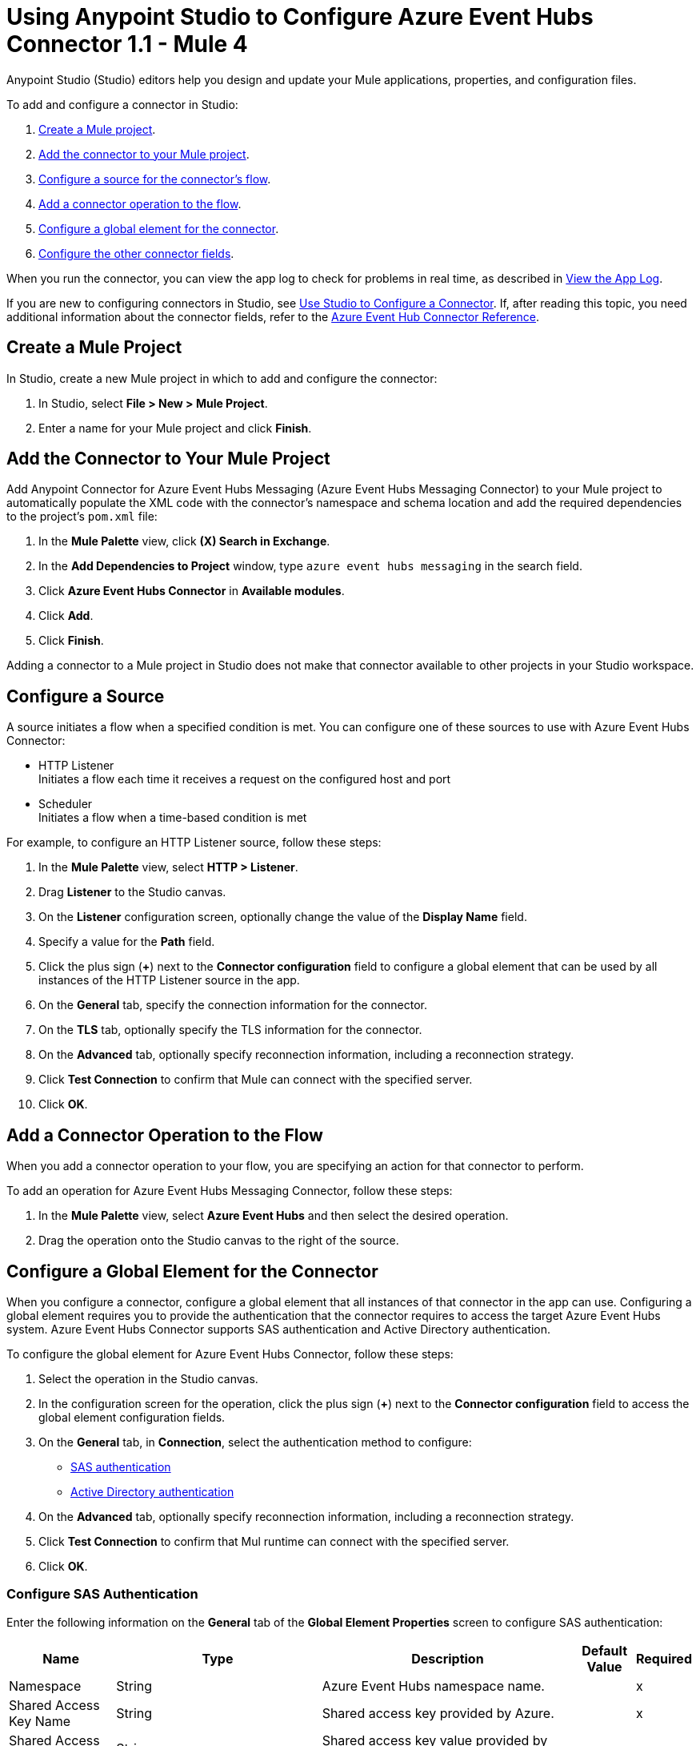 = Using Anypoint Studio to Configure Azure Event Hubs Connector 1.1 - Mule 4

Anypoint Studio (Studio) editors help you design and update your Mule applications, properties, and configuration files.

To add and configure a connector in Studio:

. <<create-mule-project,Create a Mule project>>.
. <<add-connector-to-project,Add the connector to your Mule project>>.
. <<configure-input-source,Configure a source for the connector's flow>>.
. <<add-connector-operation,Add a connector operation to the flow>>.
. <<configure-global-element,Configure a global element for the connector>>.
. <<configure-other-fields,Configure the other connector fields>>.

When you run the connector, you can view the app log to check for problems in real time, as described in <<view-app-log,View the App Log>>.

If you are new to configuring connectors in Studio, see xref:connectors::introduction/intro-config-use-studio.adoc[Use Studio to Configure a Connector]. If, after reading this topic, you need additional information about the connector fields, refer to the xref:azure-event-hubs-connector-reference.adoc[Azure Event Hub Connector Reference].

[[create-mule-project]]
== Create a Mule Project

In Studio, create a new Mule project in which to add and configure the connector:

. In Studio, select *File > New > Mule Project*.
. Enter a name for your Mule project and click *Finish*.

[[add-connector-to-project]]
== Add the Connector to Your Mule Project

Add Anypoint Connector for Azure Event Hubs Messaging (Azure Event Hubs Messaging Connector) to your Mule project to automatically populate the XML code with the connector's namespace and schema location and add the required dependencies to the project's `pom.xml` file:

. In the *Mule Palette* view, click *(X) Search in Exchange*.
. In the *Add Dependencies to Project* window, type `azure event hubs messaging` in the search field.
. Click *Azure Event Hubs Connector* in *Available modules*.
. Click *Add*.
. Click *Finish*.

Adding a connector to a Mule project in Studio does not make that connector available to other projects in your Studio workspace.

[[configure-input-source]]
== Configure a Source

A source initiates a flow when a specified condition is met.
You can configure one of these sources to use with Azure Event Hubs Connector:

* HTTP Listener +
Initiates a flow each time it receives a request on the configured host and port
* Scheduler +
Initiates a flow when a time-based condition is met

For example, to configure an HTTP Listener source, follow these steps:

. In the *Mule Palette* view, select *HTTP > Listener*.
. Drag *Listener* to the Studio canvas.
. On the *Listener* configuration screen, optionally change the value of the *Display Name* field.
. Specify a value for the *Path* field.
. Click the plus sign (*+*) next to the *Connector configuration* field to configure a global element that can be used by all instances of the HTTP Listener source in the app.
. On the *General* tab, specify the connection information for the connector.
. On the *TLS* tab, optionally specify the TLS information for the connector.
. On the *Advanced* tab, optionally specify reconnection information, including a reconnection strategy.
. Click *Test Connection* to confirm that Mule can connect with the specified server.
. Click *OK*.

[[add-connector-operation]]
== Add a Connector Operation to the Flow

When you add a connector operation to your flow, you are specifying an action for that connector to perform.

To add an operation for Azure Event Hubs Messaging Connector, follow these steps:

. In the *Mule Palette* view, select *Azure Event Hubs* and then select the desired operation.
. Drag the operation onto the Studio canvas to the right of the source.

[[configure-global-element]]
== Configure a Global Element for the Connector

When you configure a connector, configure a global element that all instances of that connector in the app can use. Configuring a global element requires you to provide the authentication that the connector requires to access the target Azure Event Hubs system.
Azure Event Hubs Connector supports SAS authentication and Active Directory authentication.

To configure the global element for Azure Event Hubs Connector, follow these steps:

. Select the operation in the Studio canvas.
. In the configuration screen for the operation, click the plus sign (*+*) next to the *Connector configuration* field to access the global element configuration fields.
. On the *General* tab, in *Connection*, select the authentication method to configure:

* <<config-sas, SAS authentication>>
* <<config-active, Active Directory authentication>>

[start=4]
. On the *Advanced* tab, optionally specify reconnection information, including a reconnection strategy.
. Click *Test Connection* to confirm that Mul runtime can connect with the specified server.
. Click *OK*.

[[config-sas]]
=== Configure SAS Authentication

Enter the following information on the *General* tab of the *Global Element Properties* screen to configure SAS authentication:

[%header%autowidth.spread]
|===
| Name | Type | Description | Default Value | Required
| Namespace a| String |  Azure Event Hubs namespace name. |  | x
| Shared Access Key Name a| String |  Shared access key provided by Azure. |  | x
| Shared Access Key a| String |  Shared access key value provided by Azure. |  | x
| Event Hub Name a| String |  Azure Event Hub name. |  | x
| Share Connection a| Boolean |  Toggles the builder to use the same connection for producers or consumers. |  false | 
| Checkpoint Store Type a| One of:

* <<AzureBlobStorageSasAuthentication>>
* <<AzureBlobStorageActiveDirectoryAuthentication>> | Selects the Azure Blob Storage connection. |  |
| Reconnection a| Reconnection |  Configures a reconnection strategy to use when the connector operation fails to connect to an external server. |  | 
|===

[[config-active]]
=== Configure Active Directory Authentication

Enter the following information on the *General* tab of the *Global Element Properties* screen to configure Active Directory authentication. 

Using this authentication type enables you to configure *Token Credential Properties* or *Use default credentials*.

[%header%autowidth.spread]
|===
| Name | Type | Description | Default Value | Required
| Token Credential Properties a| <<TokenCredentialProperties>> |  Acquires a token via service principal authentication. |  | 
| Use Azure Default Credential a| Boolean |  Use the DefaultAzureCredentials mechanism. |  false | 
| Namespace a| String |  Azure Event Hubs namespace name. |  | x
| Authority Host a| String |  Specifies the Azure Active Directory host. Defaults to https://login.microsoftonline.com/ |  | 
| Event Hub Name a| String |  Event Hub name. |  | x
| Share Connection a| Boolean | Toggles the builder to use the same connection for producers or consumers. |  false | 
| Checkpoint Store Type a| One of:

* <<AzureBlobStorageSasAuthentication>>
* <<AzureBlobStorageActiveDirectoryAuthentication>> |  Select the checkpointing connection provider. |  | 
| Reconnection a| Reconnection |  Configures a reconnection strategy to use when a connector operation fails to connect to an external server. |  | 
|===

[[AzureBlobStorageSasAuthentication]]
=== Configure Azure Blob Storage SAS Authentication

The following table shows the fields for configuring *Azure blob storage sas authentication*.

[%header,cols="20s,25a,30a,15a,10a"]
|===
| Field | Type | Description | Default Value | Required
| Container Name a| String | Container name. |  | x
| Account Name a| String | Account name of the Azure account. |  | x
| Account Key a| String | Account key of the Azure account. |  | x
|===

[[AzureBlobStorageActiveDirectoryAuthentication]]
=== Configure Azure Blob Storage Active Directory Authentication

The following table shows the fields to configure *Azure blob storage active directory authentication*.

[%header,cols="20s,25a,30a,15a,10a"]
|===
| Field | Type | Description | Default Value | Required
| Token Credential Properties a| <<TokenCredentialProperties>> | Acquires a token via service principal authentication. |  | 
| Use Azure Default Credential a| Boolean | If you set this flag to `true`, DefaultAzureCredential Class(Azure.Identity) is created to get a token to authenticate. | false | 
| Container Name a| String | Container name. |  | x
| Account Name a| String | Account name of the Azure account. |  | x
| Authority Host a| String |Specifies the Azure active directory host. Defaults to https://login.microsoftonline.com/ |  | 
|===

[[TokenCredentialProperties]]
=== Configure Token Credential Properties

The following table shows the fields for configuring *Token credentials properties*.

[%header,cols="20s,25a,30a,15a,10a"]
|===
| Field | Type | Description | Default Value | Required
| Tenant Id a| String | Tenant ID. |  | 
| Client Id a| String | Client ID. |  | 
| Client Secret a| String | Client secret. |  | 
|===

=== Configuration Examples

The following example shows the configuration for *Sas Authentication* with *Azure blob storage sas authentication* in Studio:

image::aeh-sas.png["Configuring azure blob storage SAS authentication"]

In the *Configuration XML* editor, the `azure-eventhubs:sas-authentication-connection` and `azure-eventhubs:azure-blob-storage-sas-authentication` configurations look like this:

[source,xml,linenums]
----
	<azure-eventhubs:azure-eventhubs-config name="sas" doc:name="Azure Event Hubs Connector Azure Event Hubs" >
		<azure-eventhubs:sas-authentication-connection namespace="${config.namespace}" sharedAccessKeyName="${sas-config.sharedAccessKeyName}" sharedAccessKey="${sas-config.sharedAccessKey}" eventHubName="${config.eventHuName}" >
			<azure-eventhubs:checkpoint-store-type >
				<azure-eventhubs:azure-blob-storage-sas-authentication containerName="${bs-config.containerName}" accountName="${bs-config.accountName}" accountKey="${bs-config.accountKey}" />
			</azure-eventhubs:checkpoint-store-type>
		</azure-eventhubs:sas-authentication-connection>
	</azure-eventhubs:azure-eventhubs-config>
----

The following example shows the configuration for *Active directory authentication* with *Azure blob storage sas authentication* and *Token credentials properties* in Studio:

image::aeh-active-directory-client.png["Configuring active directory authentication with client credentials"]

In the *Configuration XML* editor, the `azure-eventhubs:active-directory-authentication-connection`, `azure-eventhubs:azure-blob-storage-sas-authentication`, and `azure-eventhubs:token-credential-properties` configurations look like this:

[source,xml,linenums]
----
<azure-eventhubs:azure-eventhubs-config name="ActiveDirectory" doc:name="Azure Event Hubs Connector Azure Event Hubs" >
		<azure-eventhubs:active-directory-authentication-connection namespace="${config.namespace}" eventHubName="${config.eventHubName}" >
			<azure-eventhubs:token-credential-properties tenantId="${ad-config.tenantId}" clientId="${ad-config.clientId}" clientSecret="${ad-config.clientSecret}" />
			<azure-eventhubs:checkpoint-store-type >
				<azure-eventhubs:azure-blob-storage-sas-authentication containerName="${bs.config.containerName}" accountName="${bs.config.accountName}" accountKey="${bs.config.containerName}" />
			</azure-eventhubs:checkpoint-store-type>
		</azure-eventhubs:active-directory-authentication-connection>
	</azure-eventhubs:azure-eventhubs-config>
----

The following example shows the configuration for *Active directory authentication* with *Azure blob storage active directory authentication* and *Use azure default credentials* in Studio:

image::aeh-active-directory-default-client.png["Configuring active directory authentication with default client credentials"]

In the *Configuration XML* editor, the `azure-eventhubs:active-directory-authentication-connection`, `azure-eventhubs:azure-blob-storage-sas-authentication` , and `useAzureDefaultCredential` configurations look like this:

[source,xml,linenums]
----
<azure-eventhubs:azure-eventhubs-config name="ActiveDirectory" doc:name="Azure Event Hubs Connector Azure Event Hubs"  >
		<azure-eventhubs:active-directory-authentication-connection namespace="${config.namespace}" eventHubName="${config.eventHubName}" useAzureDefaultCredential="true">
			<azure-eventhubs:checkpoint-store-type >
				<azure-eventhubs:azure-blob-storage-active-directory-authentication containerName="${bs-config.containerName}" accountName="${bs-config.accountName}" >
					<azure-eventhubs:token-credential-properties tenantId="${ad-config.tenantId}" clientId="${ad-config.clientId}" clientSecret="${ad-config.clientSecret}" />
				</azure-eventhubs:azure-blob-storage-active-directory-authentication>
			</azure-eventhubs:checkpoint-store-type>
		</azure-eventhubs:active-directory-authentication-connection>
	</azure-eventhubs:azure-eventhubs-config>
----

[[configure-other-fields]]
== Configure Additional Connector Fields

After you configure a global element for Azure Event Hubs Connector, configure the other required fields for the connector. The required fields vary depending on which connector operation you use.

[[view-app-log]]
== View the App Log

To check for problems, you can view the app log as follows:

* If you’re running the app from Anypoint Platform, the app log output is visible in the Anypoint Studio console window.
* If you’re running the app using Mule from the command line, the app log output is visible in your OS console.

Unless the log file path is customized in the app’s log file (`log4j2.xml`), you can also view the app log in the default location `MULE_HOME/logs/<app-name>.log`.

== See Also

* xref:connectors::introduction/introduction-to-anypoint-connectors.adoc[Introduction to Anypoint Connectors]
* xref:connectors::introduction/intro-config-use-studio.adoc[Use Studio to Configure a Connector]
* xref:azure-event-hubs-connector-reference.adoc[Azure Event Hubs Messaging Reference]
* https://help.mulesoft.com[MuleSoft Help Center]